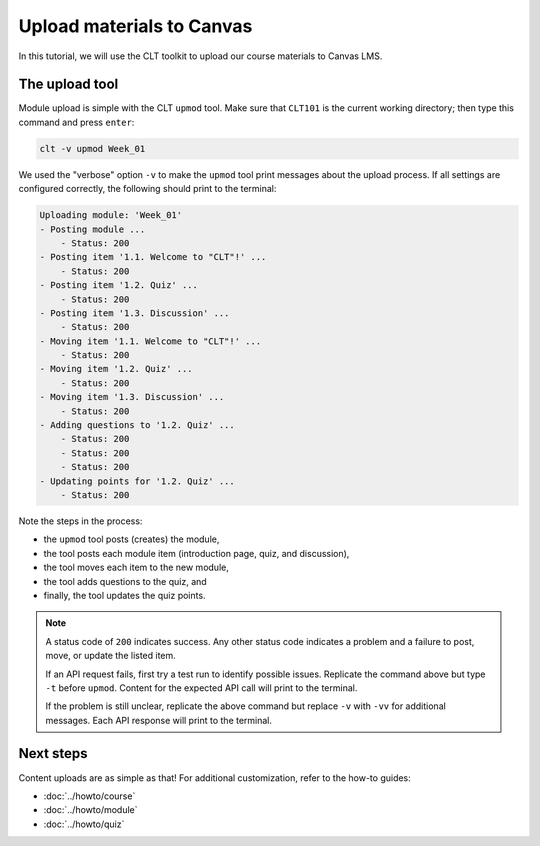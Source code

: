 .. highlight:: none

Upload materials to Canvas
============================================================

In this tutorial, we will use the CLT toolkit to upload our course materials to Canvas LMS.

The upload tool
------------------------------------------------------------

Module upload is simple with the CLT ``upmod`` tool. Make sure that ``CLT101`` is the current working directory; then type this command and press ``enter``:

.. code-block:: bash

  clt -v upmod Week_01

We used the "verbose" option ``-v`` to make the ``upmod`` tool print messages about the upload process. If all settings are configured correctly, the following should print to the terminal:

.. code-block::

  Uploading module: 'Week_01'
  - Posting module ...
      - Status: 200
  - Posting item '1.1. Welcome to "CLT"!' ...
      - Status: 200
  - Posting item '1.2. Quiz' ...
      - Status: 200
  - Posting item '1.3. Discussion' ...
      - Status: 200
  - Moving item '1.1. Welcome to "CLT"!' ...
      - Status: 200
  - Moving item '1.2. Quiz' ...
      - Status: 200
  - Moving item '1.3. Discussion' ...
      - Status: 200
  - Adding questions to '1.2. Quiz' ...
      - Status: 200
      - Status: 200
      - Status: 200
  - Updating points for '1.2. Quiz' ...
      - Status: 200

Note the steps in the process:

* the ``upmod`` tool posts (creates) the module,
* the tool posts each module item (introduction page, quiz, and discussion),
* the tool moves each item to the new module,
* the tool adds questions to the quiz, and
* finally, the tool updates the quiz points.

.. note::

  A status code of ``200`` indicates success. Any other status code indicates a problem and a failure to post, move, or update the listed item.

  If an API request fails, first try a test run to identify possible issues. Replicate the command above but type ``-t`` before ``upmod``. Content for the expected API call will print to the terminal.

  If the problem is still unclear, replicate the above command but replace ``-v`` with ``-vv`` for additional messages. Each API response will print to the terminal.

Next steps
------------------------------------------------------------

Content uploads are as simple as that! For additional customization, refer to the how-to guides:

* :doc:`../howto/course`
* :doc:`../howto/module`
* :doc:`../howto/quiz`

